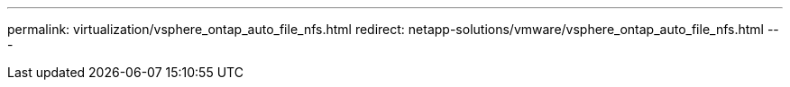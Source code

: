 ---
permalink: virtualization/vsphere_ontap_auto_file_nfs.html
redirect: netapp-solutions/vmware/vsphere_ontap_auto_file_nfs.html
---
